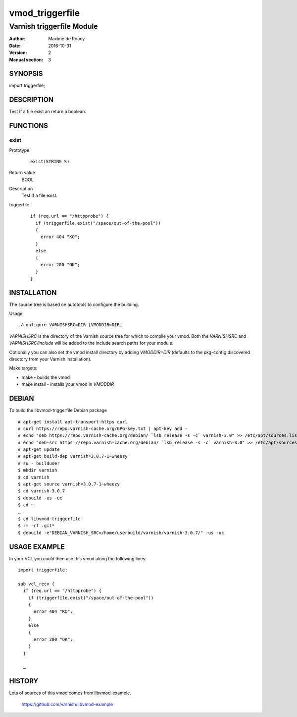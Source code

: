 ============
vmod_triggerfile
============

----------------------
Varnish triggerfile Module
----------------------

:Author: Maxime de Roucy
:Date: 2016-10-31
:Version: 2
:Manual section: 3

SYNOPSIS
========

import triggerfile;

DESCRIPTION
===========

Test if a file exist an return a boolean.

FUNCTIONS
=========

exist
-----

Prototype
        ::

                exist(STRING S)
Return value
	BOOL
Description
	Test if a file exist.
triggerfile
        ::

                if (req.url == "/httpprobe") {
                  if (triggerfile.exist("/space/out-of-the-pool"))
                  {
                    error 404 "KO";
                  }
                  else
                  {
                    error 200 "OK";
                  }
                }


INSTALLATION
============

The source tree is based on autotools to configure the building.

Usage::

 ./configure VARNISHSRC=DIR [VMODDIR=DIR]

`VARNISHSRC` is the directory of the Varnish source tree for which to
compile your vmod. Both the `VARNISHSRC` and `VARNISHSRC/include`
will be added to the include search paths for your module.

Optionally you can also set the vmod install directory by adding
`VMODDIR=DIR` (defaults to the pkg-config discovered directory from your
Varnish installation).

Make targets:

* make - builds the vmod
* make install - installs your vmod in `VMODDIR`

DEBIAN
======

To build the libvmod-triggerfile Debian package ::

 # apt-get install apt-transport-https curl
 # curl https://repo.varnish-cache.org/GPG-key.txt | apt-key add -
 # echo "deb https://repo.varnish-cache.org/debian/ `lsb_release -s -c` varnish-3.0" >> /etc/apt/sources.list
 # echo "deb-src https://repo.varnish-cache.org/debian/ `lsb_release -s -c` varnish-3.0" >> /etc/apt/sources.list
 # apt-get update
 # apt-get build-dep varnish=3.0.7-1~wheezy
 # su - builduser
 $ mkdir varnish
 $ cd varnish
 $ apt-get source varnish=3.0.7-1~wheezy
 $ cd varnish-3.0.7
 $ debuild -us -uc
 $ cd ~
 …
 $ cd libvmod-triggerfile
 $ rm -rf .git*
 $ debuild -e"DEBIAN_VARNISH_SRC=/home/userbuild/varnish/varnish-3.0.7/" -us -uc

USAGE EXAMPLE
=============

In your VCL you could then use this vmod along the following lines::

        import triggerfile;

        sub vcl_recv {
          if (req.url == "/httpprobe") {
            if (triggerfile.exist("/space/out-of-the-pool"))
            {
              error 404 "KO";
            }
            else
            {
              error 200 "OK";
            }
          }

          …

HISTORY
=======

Lots of sources of this vmod comes from libvmod-example.

    https://github.com/varnish/libvmod-example
